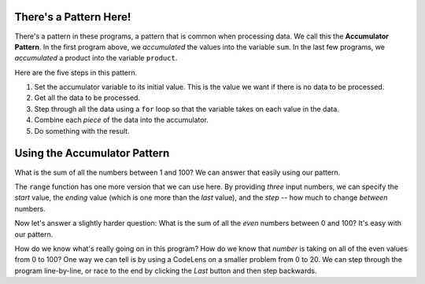 ..  Copyright (C)  Mark Guzdial, Barbara Ericson, Briana Morrison
    Permission is granted to copy, distribute and/or modify this document
    under the terms of the GNU Free Documentation License, Version 1.3 or
    any later version published by the Free Software Foundation; with
    Invariant Sections being Forward, Prefaces, and Contributor List,
    no Front-Cover Texts, and no Back-Cover Texts.  A copy of the license
    is included in the section entitled "GNU Free Documentation License".


	
.. highlight:: java
   :linenothreshold: 4


There's a Pattern Here!
=====================================

There's a pattern in these programs, a pattern that is common when processing data.  We call this the **Accumulator Pattern**.  In the first program above, we *accumulated* the values into the variable ``sum``.  In the last few programs, we *accumulated* a product into the variable ``product``.

Here are the five steps in this pattern.

1. Set the accumulator variable to its initial value.  This is the value we want if there is no data to be processed.
2. Get all the data to be processed.
3. Step through all the data using a ``for`` loop so that the variable takes on each value in the data.
4. Combine each *piece* of the data into the accumulator.
5. Do something with the result.

Using the Accumulator Pattern
=====================================

What is the sum of all the numbers between 1 and 100?  We can answer that easily using our pattern.

.. activecode:: Numbers_Sum
    :tour_1: "Code tour"; 2: accum_line2; 4: accum_line4; 6: accum_line6; 8: accum_line8; 10: accum_line10;
	
    # STEP 1: INITIALIZE ACCUMULATOR 
    sum = 0  # Start out with nothing
    # STEP 2: GET DATA
    numbers = range(1,101)
    # STEP 3: LOOP THROUGH THE DATA
    for number in numbers:
    	# STEP 4: ACCUMULATE 
    	sum = sum + number
    # STEP 5: PROCESS RESULT
    print(sum)

The ``range`` function has one more version that we can use here.  By providing *three* input numbers, we can specify the *start* value, the *ending* value (which is one more than the *last* value), and the *step* -- how much to change *between* numbers.

.. activecode:: Range_Examples

  print(range(1,11,1))
  print(range(0,11,2))
  print(range(1,11,3))
  print(range(5,50,5))
  print(range(10,1,-1))

Now let's answer a slightly harder question: What is the sum of all the *even* numbers between 0 and 100?  It's easy with our pattern.
  
.. activecode:: Numbers_Sum_Even
    :tour_1: "Code tour"; 2: accE_line2; 4: accE_line4; 6: accE_line6; 8: accE_line8; 10: accE_line10;
	
    # STEP 1: INITIALIZE ACCUMULATOR 
    sum = 0  # Start out with nothing
    # STEP 2: GET DATA
    numbers = range(0,101,2)
    # STEP 3: LOOP THROUGH THE DATA
    for number in numbers:
    	# STEP 4: ACCUMULATE 
    	sum = sum + number
    # STEP 5: PROCESS RESULT
    print(sum)

.. mchoice:: 7_5_1_Numbers_Even_Q1
   :answer_a: Because we started at 0
   :answer_b: Because we want to include 100
   :answer_c: Because the computer only understands 1s and 0s
   :answer_d: Because we're using a step of 2
   :correct: b
   :feedback_a: We would want to include 100.
   :feedback_b: If we stop BEFORE 101, we include 100.
   :feedback_c: Internally, yes, but in Python, all decimal digits are allowed.
   :feedback_d: That doesn't really matter.

   Why do we stop at 101 in the above program?

.. mchoice:: 7_5_2_Numbers_Even_Q2
   :answer_a: Because if we started with 1, we would get all odd numbers
   :answer_b: Because all lists start with zero
   :answer_c: Because we end with 101
   :correct: a
   :feedback_a: This gives us [0,2,4,6...98,100].
   :feedback_b: They don't have to start at 0.  
   :feedback_c: That is true, but is not relevant here.

   Why do we START with zero?

How do we know what's really going on in this program?  How do we know that *number* is taking on all of the even values from 0 to 100?  One way we can tell is by using a CodeLens on a smaller problem from 0 to 20.  We can step through the program line-by-line, or race to the end by clicking the *Last* button and then step backwards.

.. codelens:: Numbers_Sum_Step
	
    # STEP 1: INITIALIZE ACCUMULATOR 
    sum = 0  # Start out with nothing
    # STEP 2: GET DATA
    numbers = range(0,21,2)
    # STEP 3: LOOP THROUGH THE DATA
    for number in numbers:
    	# STEP 4: ACCUMULATE
    	sum = sum + number
    # STEP 5: PROCESS RESULT
    print(sum)
    
.. parsonsprob:: 7_5_3_Sum_100
   :numbered: left
   :adaptive:

   The following is the correct code for printing the sum of all the odd numbers from 1 to 100 using the accumulator pattern, but it is mixed up. Drag the blocks from the left and put them in the correct order on the right.  <b>Remember that the statements in the body of a loop must be indented!</b>  To indent a block drag it further right. Click the <i>Check Me</i> button to check your solution.</p>
   -----
   sum = 0  
   =====
   numbers = range(1,101,2)
   =====
   for number in numbers:
   =====
       sum = sum + number
   =====
   print(sum)

.. mchoice:: 7_5_4_Numbers_Add_Odds_Q1
   :answer_a: Changed the range step from 2 to 3
   :answer_b: Changed the range end from 101 to 100
   :answer_c: Changed the range end from 101 to 99
   :answer_d: Changed the range start from 0 to 1
   :correct: d
   :feedback_a: That would give us [0,3,6,9,12...99].
   :feedback_b: That would give us the even numbers from 0 to 98.
   :feedback_c: That would give us the even numbers from 0 to 98.
   :feedback_d: That would give us [1,3,5,...99].

   Change the program above (in ActiveCode 3: Numbers_Sum_Even) to add up all the ODD numbers including up to 99.  You should run it to get 2500. What change did you make to the program?
   
.. parsonsprob:: 7_5_5_Sum_From_50
   :numbered: left
   :adaptive:

   The following is the correct code for printing the sum of all the even numbers from 50 to 100 using the accumulator pattern, but it is mixed up and <b>contains one extra block</b>. Drag the required blocks from the left and put them in the correct order on the right.  Don't forget to indent blocks in the body of the loop.  Just drag the block further right to indent.  Click the <i>Check Me</i> button to check your solution.</p>
   -----
   sum = 0  
   =====
   numbers = range(50,101,2)
   =====
   for number in numbers:
   =====
       sum = sum + number
   =====
   print(sum)
   =====
   numbers = range(50,100,2) #distractor




